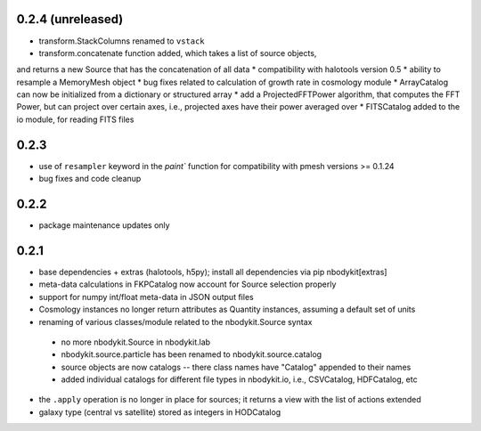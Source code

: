 0.2.4 (unreleased)
------------------

* transform.StackColumns renamed to ``vstack``
* transform.concatenate function added, which takes a list of source objects,
and returns a new Source that has the concatenation of all data
* compatibility with halotools version 0.5
* ability to resample a MemoryMesh object
* bug fixes related to calculation of growth rate in cosmology module
* ArrayCatalog can now be initialized from a dictionary or structured array
* add a ProjectedFFTPower algorithm, that computes the FFT Power, but can
project over certain axes, i.e., projected axes have their power averaged over
* FITSCatalog added to the io module, for reading FITS files

0.2.3
------

* use of ``resampler`` keyword in the `paint`` function for compatibility with pmesh versions >= 0.1.24
* bug fixes and code cleanup

0.2.2
------

* package maintenance updates only

0.2.1
------

* base dependencies + extras (halotools, h5py); install all dependencies via pip nbodykit[extras]
* meta-data calculations in FKPCatalog now account for Source selection properly
* support for numpy int/float meta-data in JSON output files
* Cosmology instances no longer return attributes as Quantity instances, assuming a default set of units
* renaming of various classes/module related to the nbodykit.Source syntax
 - no more nbodykit.Source in nbodykit.lab
 - nbodykit.source.particle has been renamed to nbodykit.source.catalog
 - source objects are now catalogs -- there class names have "Catalog" appended to their names
 - added individual catalogs for different file types in nbodykit.io, i.e., CSVCatalog, HDFCatalog, etc
* the ``.apply`` operation is no longer in place for sources; it returns a view with the list of actions extended
* galaxy type (central vs satellite) stored as integers in HODCatalog
